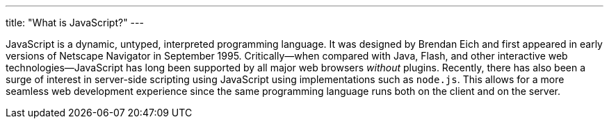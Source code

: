 ---
title: "What is JavaScript?"
---

JavaScript is a dynamic, untyped, interpreted programming language.
//
It was designed by Brendan Eich and first appeared in early versions of
Netscape Navigator in September 1995.
//
Critically--when compared with Java, Flash, and other interactive web
technologies--JavaScript has long been supported by all major web browsers
_without_ plugins.
//
Recently, there has also been a surge of interest in server-side scripting
using JavaScript using implementations such as `node.js`.
//
This allows for a more seamless web development experience since the same
programming language runs both on the client and on the server.
